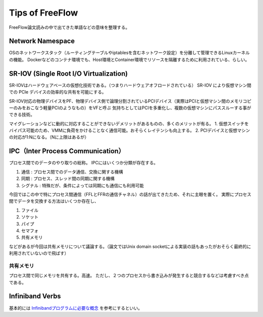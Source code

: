 Tips of FreeFlow
==================

FreeFlow論文読みの中で出てきた単語などの意味を整理する。

Network Namespace
------------------

OSのネットワークスタック（ルーティングテーブルやiptablesを含むネットワーク設定）を分離して管理できるLinuxカーネルの機能。
Dockerなどのコンテナ環境でも、Host環境とContainer環境でリソースを隔離するために利用されている、らしい。

SR-IOV (Single Root I/O Virtualization)
-------------------------------------------

SR-IOVはハードウェアベースの仮想化技術である。（つまりハードウェアオフロードされている）
SR-IOV により仮想マシン間での PCIe デバイスの効率的な共有を可能にする。

SR-IOV対応の物理デバイスをPF、物理デバイス側で論理分割されているPCIデバイス（実際はPCIと仮想マシン間のメモリコピーのみをおこなう軽量PCIのようなもの）をVFと呼ぶ
気持ちとしてはPCIを多重化し、複数の仮想マシンにパススルーする事ができる技術。

マイグレーションなどに動的に対応することができないデメリットがあるものの、多くのメリットが有る。
1. 仮想スイッチをバイパス可能のため、VMMに負荷をかけることなく通信可能。おそらくレイテンシも向上する。
2. PCIデバイスと仮想マシンの対応が1:Nになる。（Nに上限はあるが）

IPC（Inter Process Communication）
-----------------------------------

プロセス間でのデータのやり取りの総称。
IPCにはいくつか分類が存在する。

1. 通信 : プロセス間でのデータ通信、交換に関する機構
2. 同期 : プロセス、スレッド間の同期に関する機構
3. シグナル : 特殊だが、条件によっては同期にも通信にも利用可能

今回ではこの中で特にプロセス間通信（FFLとFFRの通信チャネル）の話が出てきたため、それに主眼を置く。
実際にプロセス間でデータを交換する方法はいくつか存在し、

1. ファイル
2. ソケット
3. パイプ
4. セマフォ
5. 共有メモリ

などがあるが今回は共有メモリについて議論する。（論文ではUnix domain socketによる実装の話もあったがおそらく最終的に利用されていないので飛ばす）

共有メモリ
^^^^^^^^^^^

プロセス間で同じメモリを共有する。高速。
ただし、２つのプロセスから書き込みが発生すると競合するなどは考慮すべき点である。


Infiniband Verbs
-------------------

基本的には `Infinibandプログラムに必要な概念`_ を参考にするといい。

.. _Infinibandプログラムに必要な概念: http://www.nminoru.jp/~nminoru/network/infiniband/iba-concept.html#intro
